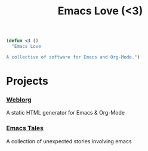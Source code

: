 #+TITLE: Emacs Love (<3)
#+OPTIONS: toc:nil num:nil

#+BEGIN_SRC emacs-lisp
(defun <3 ()
  "Emacs Love

A collective of software for Emacs and Org-Mode.")
#+END_SRC

* Projects

*** [[http://emacs.love/weblorg][Weblorg]]
    A static HTML generator for Emacs & Org-Mode

*** [[http://emacs.love/tales][Emacs Tales]]
    A collection of unexpected stories involving emacs

